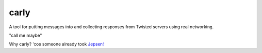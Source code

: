 carly
=====

A tool for putting messages into and collecting responses from Twisted servers using real networking.

"call me maybe"

Why carly? 'cos someone already took `Jepsen!`__

__ https://jepsen.io/
